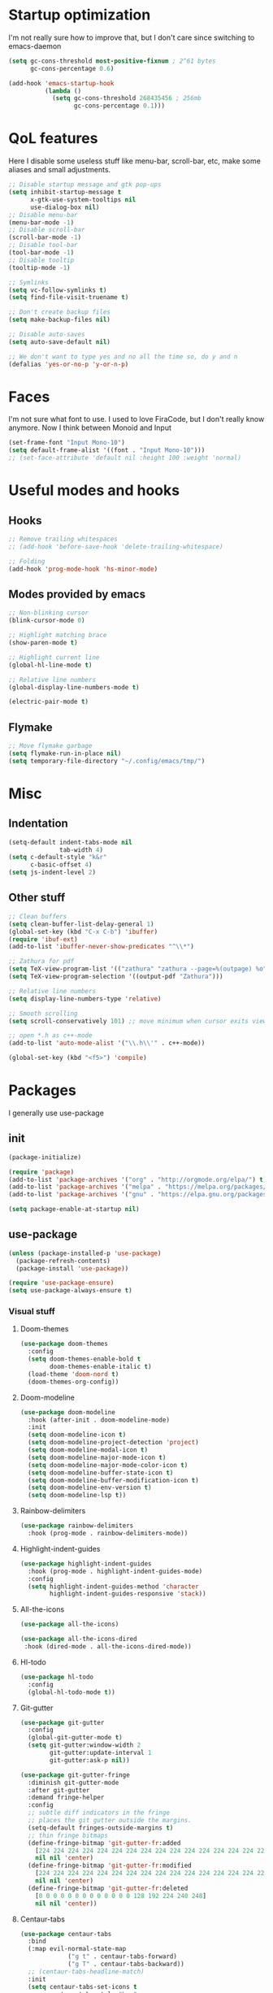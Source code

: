 * Startup optimization
I'm not really sure how to improve that, but I don't care since switching to emacs-daemon
#+BEGIN_SRC emacs-lisp
  (setq gc-cons-threshold most-positive-fixnum ; 2^61 bytes
        gc-cons-percentage 0.6)

  (add-hook 'emacs-startup-hook
            (lambda ()
              (setq gc-cons-threshold 268435456 ; 256mb
                    gc-cons-percentage 0.1)))
#+END_SRC
* QoL features
Here I disable some useless stuff like menu-bar, scroll-bar, etc, make some aliases and small adjustments.
#+BEGIN_SRC emacs-lisp
  ;; Disable startup message and gtk pop-ups
  (setq inhibit-startup-message t
        x-gtk-use-system-tooltips nil
        use-dialog-box nil)
  ;; Disable menu-bar
  (menu-bar-mode -1)
  ;; Disable scroll-bar
  (scroll-bar-mode -1)
  ;; Disable tool-bar
  (tool-bar-mode -1)
  ;; Disable tooltip
  (tooltip-mode -1)

  ;; Symlinks
  (setq vc-follow-symlinks t)
  (setq find-file-visit-truename t)

  ;; Don't create backup files
  (setq make-backup-files nil)

  ;; Disable auto-saves
  (setq auto-save-default nil)

  ;; We don't want to type yes and no all the time so, do y and n
  (defalias 'yes-or-no-p 'y-or-n-p)
#+END_SRC
* Faces
I'm not sure what font to use. I used to love FiraCode, but I don't really know anymore.
Now I think between Monoid and Input
#+Begin_src emacs-lisp
  (set-frame-font "Input Mono-10")
  (setq default-frame-alist '((font . "Input Mono-10")))
  ;; (set-face-attribute 'default nil :height 100 :weight 'normal)
#+END_SRC
* Useful modes and hooks
** Hooks
#+BEGIN_SRC emacs-lisp
  ;; Remove trailing whitespaces
  ;; (add-hook 'before-save-hook 'delete-trailing-whitespace)

  ;; Folding
  (add-hook 'prog-mode-hook 'hs-minor-mode)
#+END_SRC
** Modes provided by emacs
#+BEGIN_SRC emacs-lisp
  ;; Non-blinking cursor
  (blink-cursor-mode 0)

  ;; Highlight matching brace
  (show-paren-mode t)

  ;; Highlight current line
  (global-hl-line-mode t)

  ;; Relative line numbers
  (global-display-line-numbers-mode t)

  (electric-pair-mode t)
#+END_SRC
** Flymake
#+BEGIN_SRC emacs-lisp
  ;; Move flymake garbage
  (setq flymake-run-in-place nil)
  (setq temporary-file-directory "~/.config/emacs/tmp/")
#+END_SRC
* Misc
** Indentation
#+BEGIN_SRC emacs-lisp
  (setq-default indent-tabs-mode nil
                tab-width 4)
  (setq c-default-style "k&r"
        c-basic-offset 4)
  (setq js-indent-level 2)
#+END_SRC
** Other stuff
#+BEGIN_SRC emacs-lisp
  ;; Clean buffers
  (setq clean-buffer-list-delay-general 1)
  (global-set-key (kbd "C-x C-b") 'ibuffer)
  (require 'ibuf-ext)
  (add-to-list 'ibuffer-never-show-predicates "^\\*")

  ;; Zathura for pdf
  (setq TeX-view-program-list '(("zathura" "zathura --page=%(outpage) %o")))
  (setq TeX-view-program-selection '((output-pdf "Zathura")))

  ;; Relative line numbers
  (setq display-line-numbers-type 'relative)

  ;; Smooth scrolling
  (setq scroll-conservatively 101) ;; move minimum when cursor exits view, instead of recentering

  ;; open *.h as c++-mode
  (add-to-list 'auto-mode-alist '("\\.h\\'" . c++-mode))

  (global-set-key (kbd "<f5>") 'compile)
#+END_SRC
* Packages
I generally use use-package
** init
#+BEGIN_SRC emacs-lisp
  (package-initialize)

  (require 'package)
  (add-to-list 'package-archives '("org" . "http://orgmode.org/elpa/") t)
  (add-to-list 'package-archives '("melpa" . "https://melpa.org/packages/"))
  (add-to-list 'package-archives '("gnu" . "https://elpa.gnu.org/packages/"))

  (setq package-enable-at-startup nil)
#+END_SRC
** use-package
#+BEGIN_SRC emacs-lisp
  (unless (package-installed-p 'use-package)
    (package-refresh-contents)
    (package-install 'use-package))

  (require 'use-package-ensure)
  (setq use-package-always-ensure t)
#+END_SRC
*** Visual stuff
**** Doom-themes
#+BEGIN_SRC emacs-lisp
       (use-package doom-themes
         :config
         (setq doom-themes-enable-bold t
               doom-themes-enable-italic t)
         (load-theme 'doom-nord t)
         (doom-themes-org-config))
#+END_SRC
**** Doom-modeline
#+BEGIN_SRC emacs-lisp
       (use-package doom-modeline
         :hook (after-init . doom-modeline-mode)
         :init
         (setq doom-modeline-icon t)
         (setq doom-modeline-project-detection 'project)
         (setq doom-modeline-modal-icon t)
         (setq doom-modeline-major-mode-icon t)
         (setq doom-modeline-major-mode-color-icon t)
         (setq doom-modeline-buffer-state-icon t)
         (setq doom-modeline-buffer-modification-icon t)
         (setq doom-modeline-env-version t)
         (setq doom-modeline-lsp t))
#+END_SRC
**** Rainbow-delimiters
#+BEGIN_SRC emacs-lisp
       (use-package rainbow-delimiters
         :hook (prog-mode . rainbow-delimiters-mode))
#+END_SRC
**** Highlight-indent-guides
#+BEGIN_SRC emacs-lisp
  (use-package highlight-indent-guides
    :hook (prog-mode . highlight-indent-guides-mode)
    :config
    (setq highlight-indent-guides-method 'character
          highlight-indent-guides-responsive 'stack))
#+END_SRC
**** All-the-icons
#+BEGIN_SRC emacs-lisp
       (use-package all-the-icons)

       (use-package all-the-icons-dired
        :hook (dired-mode . all-the-icons-dired-mode))
#+END_SRC
**** Hl-todo
#+BEGIN_SRC emacs-lisp
       (use-package hl-todo
         :config
         (global-hl-todo-mode t))
#+END_SRC
**** Git-gutter
#+BEGIN_SRC emacs-lisp
  (use-package git-gutter
    :config
    (global-git-gutter-mode t)
    (setq git-gutter:window-width 2
          git-gutter:update-interval 1
          git-gutter:ask-p nil))

  (use-package git-gutter-fringe
    :diminish git-gutter-mode
    :after git-gutter
    :demand fringe-helper
    :config
    ;; subtle diff indicators in the fringe
    ;; places the git gutter outside the margins.
    (setq-default fringes-outside-margins t)
    ;; thin fringe bitmaps
    (define-fringe-bitmap 'git-gutter-fr:added
      [224 224 224 224 224 224 224 224 224 224 224 224 224 224 224 224 224 224 224 224 224 224 224 224 224]
      nil nil 'center)
    (define-fringe-bitmap 'git-gutter-fr:modified
      [224 224 224 224 224 224 224 224 224 224 224 224 224 224 224 224 224 224 224 224 224 224 224 224 224]
      nil nil 'center)
    (define-fringe-bitmap 'git-gutter-fr:deleted
      [0 0 0 0 0 0 0 0 0 0 0 0 0 128 192 224 240 248]
      nil nil 'center))
#+END_SRC
**** Centaur-tabs
#+BEGIN_SRC emacs-lisp
  (use-package centaur-tabs
    :bind
    (:map evil-normal-state-map
               ("g t" . centaur-tabs-forward)
               ("g T" . centaur-tabs-backward))
    ;; (centaur-tabs-headline-match)
    :init
    (setq centaur-tabs-set-icons t
          centaur-tabs-style "bar"
          centaur-tabs-gray-out-icons 'buffer
          centaur-tabs-set-close-button nil
          centaur-tabs-set-bar 'under
          x-underline-at-descent-line t
          centaur-tabs-cycle-scope 'tabs)
    :config
    (centaur-tabs-mode t)
    (centaur-tabs-group-by-projectile-project))
#+END_SRC
**** Focus
I should look into integrating it with lsp-mode via (add-to-list 'focus-mode-to-thing '(c-mode . lsp-folding-range)), but that should only be done when enabling lsp-mode
#+BEGIN_SRC emacs-lisp
  (use-package focus
    :bind ("C-c f" . focus-mode)
    :config
    (add-to-list 'focus-mode-to-thing '(python-mode . lsp-folding-range)))
#+END_SRC
**** Darkroom
#+BEGIN_SRC emacs-lisp
  (use-package darkroom
    ;; :hook (prog-mode . darkroom-tentative-mode)
    :custom
    (darkroom-text-scale-increase 0.5))
#+END_SRC
**** TODO Olivetti
*** Ws-butler
#+BEGIN_SRC emacs-lisp
  (use-package ws-butler
    :config
    (ws-butler-global-mode t))
#+END_SRC
*** Dashboard
#+BEGIN_SRC emacs-lisp
  (use-package dashboard
    :config
    (dashboard-setup-startup-hook)
    (setq dashboard-set-heading-icons t)
    (setq dashboard-startup-banner 3)
    (setq dashboard-set-navigator t)
    (setq dashboard-set-file-icons t)
    (setq dashboard-items '((recents  . 5)
                            (bookmarks . 5)
                            (projects . 5)
                            (agenda . 5)))
    (setq initial-buffer-choice (lambda () (get-buffer "*dashboard*"))))
#+END_SRC
*** Smart-tabs
I've fallen into the heresy.
#+BEGIN_SRC emacs-lisp
  (use-package smart-tabs-mode
    :hook (c-mode . (lambda ()
                      (setq intent-tabs-mode t)))
    :hook (c++-mode . (lambda ()
                      (setq intent-tabs-mode t)))
    :config
    (smart-tabs-insinuate 'c 'c++ 'javascript))
#+END_SRC
*** Smartparens
#+BEGIN_SRC emacs-lisp
  (use-package smartparens
    :config
    (setq smartparens-global-mode t)
    (require 'smartparens-config))
#+END_SRC
*** Eshell
#+BEGIN_SRC emacs-lisp
  (defun shortened-path (path max-len)
    "Return a modified version of `path', replacing some components
        with single characters starting from the left to try and get
        the path down to `max-len'"
    (let* ((components (split-string (abbreviate-file-name path) "/"))
           (len (+ (1- (length components))
                   (reduce '+ components :key 'length)))
           (str ""))
      (while (and (> len max-len)
                  (cdr components))
        (setq str (concat str (if (= 0 (length (car components)))
                                  "/"
                                (string (elt (car components) 0) ?/)))
              len (- len (1- (length (car components))))
              components (cdr components)))
      (concat str (reduce (lambda (a b) (concat a "/" b)) components))))

  (setq eshell-prompt-function
        (lambda nil
          (concat (shortened-path (eshell/pwd) 20)
                  (if (= (user-uid) 0)
                      " # " " λ "))))

  (defun eshell-clear-buffer ()
    "Clear terminal"
    (interactive)
    (let ((inhibit-read-only t))
      (erase-buffer)
      (eshell-send-input)))
  (add-hook 'eshell-mode-hook
            '(lambda()
               (local-set-key (kbd "C-l") 'eshell-clear-buffer)))

  (use-package eshell-toggle
    :custom
    (eshell-toggle-size-fraction 5))
#+END_SRC
*** Magit
#+BEGIN_SRC emacs-lisp
      (use-package magit
        :config
        (global-set-key (kbd "C-c m") 'magit-status))
#+END_SRC
*** Projectile
#+BEGIN_SRC emacs-lisp
  (use-package projectile
    :config
    (define-key projectile-mode-map (kbd "C-c p") 'projectile-command-map)
    (projectile-mode t))
#+END_SRC
*** Ivy, Swiper and Counsel
#+BEGIN_SRC emacs-lisp
  (use-package ivy
    :config
    (ivy-mode t)
    (counsel-mode t)
    (global-set-key (kbd "M-x") 'counsel-M-x)
    (global-set-key (kbd "C-x C-f") 'counsel-find-file)
    (setq ivy-display-style 'fancy)
    (setq ivy-format-function 'ivy-format-function-line))

  (use-package ivy-hydra)
#+END_SRC
*** Org
#+BEGIN_SRC emacs-lisp
  (use-package org
    :config
    ;; enable python for in-buffer evaluation
    (org-babel-do-load-languages
     'org-babel-load-languages
     '((python . t)))

    ;; all python code be safe
    (defun my-org-confirm-babel-evaluate (lang body)
      (not (string= lang "python")))
    (setq org-confirm-babel-evaluate 'my-org-confirm-babel-evaluate)

    (setq org-directory "~/.org/")
    (setq org-default-notes-file (concat org-directory "notes.org"))
    (setq org-hide-leading-stars t)
    (setq org-startup-folded t)
    (setq org-startup-indented t)
    (global-set-key (kbd "C-c a") 'org-agenda)
    (global-set-key (kbd "C-c c") 'org-capture)
    (setq org-agenda-files (list org-default-notes-file)))

  ;; TODO: agenda, capture templates
  (setq org-capture-templates
        '(("t" "Tasks" entry (file+headline org-default-notes-file "Tasks")
           "* TODO %?\n%u\n" :prepend t)
          ("l" "Look later" entry (file+headline org-default-notes-file "Look later")
           "* TODO %?")
          ("s" "Skills" entry (file+headline org-default-notes-file "Skills")
           "* TODO %?")
          ("g" "Gifts" entry (file+headline org-default-notes-file "Gifts")
           "* TODO %?")
          ))

  (use-package org-bullets
    :after org
    :hook (org-mode . org-bullets-mode))
#+END_SRC
*** Iedit
#+BEGIN_SRC emacs-lisp
  (use-package iedit)
#+END_SRC
*** Evil
#+BEGIN_SRC emacs-lisp
  (use-package evil
    :hook (after-change-major-mode . (lambda () (modify-syntax-entry ?_ "w")))
    :init
    (setq evil-want-keybinding nil)
    (setq evil-want-integration t)
    :config
    (define-key evil-normal-state-map (kbd "C-u") (lambda()
                                                    (interactive)
                                                    (evil-scroll-up nil)))
    (define-key evil-normal-state-map (kbd "C-d") (lambda()
                                                    (interactive)
                                                    (evil-scroll-down nil)))
    (evil-mode t)
    (setq evil-split-window-below t
          evil-vsplit-window-right t))

  (use-package evil-numbers
    :after evil
    :config
    (define-key evil-normal-state-map (kbd "C-c j") 'evil-numbers/inc-at-pt)
    (define-key evil-normal-state-map (kbd "C-c k") 'evil-numbers/dec-at-pt))

  (use-package evil-surround
    :after evil
    :config
    (global-evil-surround-mode t))

  (use-package evil-commentary
    :after evil
    :config
    (evil-commentary-mode))

  (use-package evil-leader
    :after evil
    :config
    (setq evil-leader/in-all-states 1)
    ;; (global-unset-key "<SPC>")
    (evil-leader/set-leader "<SPC>")
    (global-evil-leader-mode)
    (evil-leader/set-key
      ; Windows
      "w h" 'evil-window-left
      "w j" 'evil-window-down
      "w k" 'evil-window-up
      "w l" 'evil-window-right
      "w o" 'delete-other-windows

      ; Lsp
      ; TODO: rename
      "l l" 'lsp
      "l s" 'lsp-describe-thing-at-point
      "l f" 'lsp-format-buffer
      "l d" 'lsp-find-definition
      "l t" 'lsp-find-type-definition
      "l r" 'lsp-find-references
      "l i" 'lsp-find-implementation

      "x" 'counsel-M-x

      "q" 'evil-quit
      "t" 'eshell-toggle
      "b" 'ivy-switch-buffer
      "s" 'swiper-isearch
      "a" 'counsel-ag
      "v" 'evil-window-vsplit
      "h" 'evil-window-split
      "o" 'counsel-find-file
      "<SPC>" 'counsel-projectile-find-file
      "j" 'counsel-file-jump
      "g" 'counsel-bookmark
      "p" 'counsel-projectile-switch-project
      "e" 'eshell
      "d" 'dired-sidebar-toggle-with-current-directory))

  (use-package evil-iedit-state)

  (use-package evil-quickscope
    :config
    (global-evil-quickscope-mode t))

  (use-package evil-goggles
    :hook (evil-mode . evil-goggles-mode)
    :config
    (setq evil-goggles-duration 0.025))

  (use-package evil-collection
    :after evil
    :config
    (evil-collection-init))
#+END_SRC
*** Key-chord
#+BEGIN_SRC emacs-lisp
      (use-package key-chord
        :config
        (key-chord-mode t)
        (key-chord-define evil-insert-state-map "jk" 'evil-normal-state))
#+END_SRC
*** Dired
**** Settings
#+BEGIN_SRC emacs-lisp
  (setq dired-listing-switches "-alh")
#+END_SRC
**** Dired-sidebar
#+BEGIN_SRC emacs-lisp
  (use-package dired-sidebar
    :config
    (add-to-list 'dired-sidebar-display-alist '(side . right)))
#+END_SRC
*** Terminal-here
#+BEGIN_SRC emacs-lisp
      (use-package terminal-here
        :config
        (setq terminal-here-terminal-command (list "st" "--"))
        (global-set-key (kbd "M-RET") #'terminal-here-launch))
#+END_SRC
*** Company
#+BEGIN_SRC emacs-lisp
  (use-package company
    :config
    (advice-add 'company-complete-common :before (lambda () (setq my-company-point (point))))
    (advice-add 'company-complete-common :after (lambda ()
                                                  (when (equal my-company-point (point))
                                                    (yas-expand))))
    (setq company-idle-delay 0)
    (setq company-minimum-prefix-length 1)
    (setq company-selection-wrap-around t)
    (define-key company-active-map (kbd "<tab>") 'company-select-next)
    (define-key company-active-map (kbd "<return>") 'company-complete)
    :hook (prog-mode . company-mode))
#+END_SRC
*** Yasnippet
#+BEGIN_SRC emacs-lisp
      (use-package yasnippet
        :config
        (yas-global-mode t))

      (use-package yasnippet-snippets)
#+END_SRC
*** Flycheck
#+BEGIN_SRC emacs-lisp
  (use-package flycheck
    :init (global-flycheck-mode)
    :config
    (setq flycheck-indication-mode 'right-fringe)
    (define-fringe-bitmap 'flycheck-fringe-bitmap-double-arrow
      [16 48 112 240 112 48 16] nil nil 'center)
    :bind (("C-c C-e" . flycheck-next-error)))

  (use-package flycheck-pos-tip
    :config
    (setq flycheck-pos-tip-timeout 0)
    (flycheck-pos-tip-mode))

  (use-package flycheck-haskell
    :hook (haskell-mode . flycheck-haskell-setup))

  (use-package flycheck-kotlin)
#+END_SRC
*** TODO Dap
#+BEGIN_SRC emacs-lisp
  (use-package dap-mode
    :config
    (setq dap-mode t
          dap-ui-mode t)
    (require 'dap-python))
#+END_SRC
*** Dumb Jump
#+BEGIN_SRC emacs-lisp
  (use-package dumb-jump
    :bind
    (:map evil-normal-state-map
          ("g d" . dumb-jump-go))
    :config
    (setq dumb-jump-selector 'ivy))
#+END_SRC
*** LSP
#+BEGIN_SRC emacs-lisp
  (use-package lsp-mode
    :commands (lsp lsp-deferred)
    :config
    (setq lsp-prefer-capf t)
    (setq lsp-idle-delay 0.750)
    (setq lsp-ui-mode nil)
    :init
    (setq read-process-output-max (* 1024 1024)))

  ;; (use-package company-lsp
  ;;   :after (lsp-mode company)
  ;;   :commands company-lsp
  ;;   :config
  ;;   (setq lsp-enable-snippet nil)
  ;;   (push 'company-lsp company-backends))

  (use-package lsp-ivy
    :commands lsp-ivy-workspace-symbol)

  ;; (use-package lsp-ui
  ;;   :config
  ;;   (setq lsp-ui-doc-mode nil)
  ;;   (setq lsp-ui-sideline-show-diagnostics t
  ;;         lsp-ui-sideline-show-hover t))
#+END_SRC
*** Docker
#+BEGIN_SRC emacs-lisp
  (use-package docker
    :bind ("C-c d" . docker))
#+END_SRC
*** Languages
**** C++
#+BEGIN_SRC emacs-lisp
  (use-package ccls)
#+END_SRC
# ***** Irony
# #+BEGIN_SRC emacs-lisp
#         ;; (use-package irony
#         ;;   :hook (c++-mode . irony-mode)
#         ;;   :hook (c-mode . irony-mode)
#         ;;   :hook (irony-mode . irony-cdb-autosetup-compile-options))

#         ;; (use-package company-irony
#         ;;   :after irony-mode
#         ;;   :after company
#         ;;   :config
#         ;;   (add-to-list 'company-backends 'company-irony))

#         ;; (use-package flycheck-irony
#         ;;   :after irony-mode
#         ;;   :after flycheck
#         ;;   :hook (flycheck-mode . flycheck-irony-setup))
# #+END_SRC
**** Haskell
***** Hindent
#+BEGIN_SRC emacs-lisp
  (use-package hindent
    :config
    (setq hindent-reformat-buffer-on-save t))
#+END_SRC
***** Haskell-mode
#+BEGIN_SRC emacs-lisp
  (use-package haskell-mode
    :hook (haskell-mode . haskell-indentation-mode)
    :hook (haskell-mode . interactive-haskell-mode)
    :hook (haskell-mode . hindent-mode)
    ;; :hook (haskell-mode . haskell-decl-scan-mode)
    ;; :hook (haskell-mode . haskell-doc-mode)
    :bind (:map haskell-mode-map ("C-c C-c" . haskell-process-load-file))
    :config
    (flymake-mode 0)
    (setq haskell-compile-cabal-build-command "stack build"))
#+END_SRC
***** Shakespeare-mode
#+BEGIN_SRC emacs-lisp
        (use-package shakespeare-mode)
#+END_SRC
***** Hlint-refactor
#+BEGIN_SRC emacs-lisp
  (use-package hlint-refactor
    :hook (haskell-mode . hlint-refactor-mode))
#+END_SRC
***** Lsp
#+BEGIN_SRC emacs-lisp
  (use-package lsp-haskell
    :config
    (setq lsp-haskell-process-path-hie "hie-wrapper"))
#+END_SRC
**** Python
***** Jupyter
#+BEGIN_SRC emacs-lisp
  (use-package ein
    :config
    (setq ein:output-area-inlined-images t))
#+END_SRC
***** Jedi
#+BEGIN_SRC emacs-lisp
  (use-package company-jedi
    :hook (python-mode . (lambda () (add-to-list 'company-backends 'company-jedi))))
#+END_SRC
***** TODO Elpy
#+BEGIN_SRC emacs-lisp
  ;; (use-package elpy
  ;;   :init
  ;;   (elpy-enable)
  ;;   (setq elpy-rpc-backend "jedi")
  ;;   :config
  ;;   (setq elpy-modules (delq 'elpy-module-flymake elpy-modules)))
#+END_SRC
***** Yapfify
#+BEGIN_SRC emacs-lisp
        (use-package yapfify
          ; :defer t
          :hook (python-mode . yapf-mode))
#+END_SRC
***** Pyvenv
#+BEGIN_SRC emacs-lisp
  (use-package pyvenv)
    ; :defer t)

  ;; (use-package auto-virtualenv
  ;;   :hook (python-mode . auto-virtualenv-mode))
#+END_SRC
**** JavaScript
***** Rjsx-mode
#+BEGIN_SRC emacs-lisp
        (use-package rjsx-mode
          ; :defer t
          :mode "\\.jsx?$")
#+END_SRC
***** Prettier-js
#+BEGIN_SRC emacs-lisp
        (use-package prettier-js
          ; :defer t
          :hook (js-mode . prettier-js-mode)
          :hook (rjsx-mode . prettier-js-mode))
#+END_SRC
***** TODO Tide
**** TypeScript
#+BEGIN_SRC emacs-lisp
       (use-package typescript-mode)
         ; :defer t)
#+END_SRC
**** PureScript
#+BEGIN_SRC emacs-lisp
       (use-package purescript-mode
         ; :defer t
         :hook (purescript-mode . purescript-indentation-mode))
#+END_SRC
**** Hy
#+BEGIN_SRC emacs-lisp
  (use-package hy-mode)
#+END_SRC
**** Clojure
#+BEGIN_SRC emacs-lisp
  (use-package clojure-mode)

  (use-package cider)
#+END_SRC
**** Racket
#+BEGIN_SRC emacs-lisp
  (use-package racket-mode)
#+END_SRC
**** Elm
#+BEGIN_SRC emacs-lisp
  (use-package elm-mode
    :after company
    :hook (elm-mode . elm-format-on-save-mode)
    :config
    (add-to-list 'company-backends 'company-elm))

  (use-package flycheck-elm
    :after (flycheck)
    :hook (flycheck-mode . flycheck-elm-setup))
#+END_SRC
**** Scala
#+BEGIN_SRC emacs-lisp
       (use-package scala-mode
         ; :defer t
         :interpreter
         ("scala" . scala-mode))
#+END_SRC
**** Kotlin
#+BEGIN_SRC emacs-lisp
       (use-package kotlin-mode)
         ; :defer t)
#+END_SRC
**** Rust
#+BEGIN_SRC emacs-lisp
  (use-package rust-mode
    :config
    (setq rust-format-on-save t)
    (define-key rust-mode-map (kbd "C-c C-c") 'rust-run))

  (use-package flycheck-rust
    :after flycheck
    :after rust-mode
    :hook (flycheck-mode . flycheck-rust-setup))
#+END_SRC
**** C#
#+BEGIN_SRC emacs-lisp
       (use-package csharp-mode)
         ; :defer t)
#+END_SRC
**** Cmake
#+BEGIN_SRC emacs-lisp
       (use-package cmake-mode)
         ; :defer t)
#+END_SRC
**** Jinja2
#+BEGIN_SRC emacs-lisp
       (use-package jinja2-mode)
         ; :defer t)
#+END_SRC
**** Markdown
#+BEGIN_SRC emacs-lisp
       (use-package markdown-mode)
         ; :defer t)
#+END_SRC
**** Mermaid
#+BEGIN_SRC emacs-lisp
       (use-package mermaid-mode)
         ; :defer t)
#+END_SRC
**** PlantUML
#+BEGIN_SRC emacs-lisp
       (use-package plantuml-mode
         ; :defer t
         :config
         (add-to-list
          'org-src-lang-modes '("plantuml" . plantuml))
         (setq plantuml-executable-path "/bin/plantuml")
         (setq plantuml-default-exec-mode 'executable))
#+END_SRC
**** Yaml
#+BEGIN_SRC emacs-lisp
       (use-package yaml-mode)
         ; :defer t)
#+END_SRC
**** BNF
#+BEGIN_SRC emacs-lisp
       (use-package bnf-mode)
         ; :defer t)
#+END_SRC
**** Dockerfile
#+BEGIN_SRC emacs-lisp
  (use-package dockerfile-mode)
#+END_SRC
**** HTML
#+BEGIN_SRC emacs-lisp
  (use-package emmet-mode
    :hook (jinja2-mode . emmet-mode))
#+END_SRC
**** LaTeX
#+BEGIN_SRC emacs-lisp
       (use-package tex
         :ensure auctex
         ; :defer t
         :bind ("M-q" . align-current)
         :hook (LaTeX-mode . LaTeX-math-mode)
         :hook (LaTeX-mode . flyspell-mode)
         :hook (LaTeX-mode . turn-on-reftex)
         :config
         (flycheck-mode 0)
         (setq TeX-PDF-mode t)
         (setq TeX-auto-save t)
         (setq TeX-parse-self t)
         (setq reftex-plug-into-AUCTeX t))
#+END_SRC
**** Ledger
#+BEGIN_SRC emacs-lisp
       (use-package ledger-mode)
         ; :defer t)
#+END_SRC
*** Which key
#+BEGIN_SRC emacs-lisp
  (use-package which-key
    :config
    (which-key-mode))
#+END_SRC
*** Auto-package-update
#+BEGIN_SRC emacs-lisp
      (use-package auto-package-update
        :config
        (setq auto-package-update-delete-old-versions t)
        (setq auto-package-update-hide-results t)
        (auto-package-update-maybe))
#+END_SRC
*** Cross-packages
#+BEGIN_SRC emacs-lisp
  (use-package counsel-projectile
    :after (ivy projectile)
    :config
    (counsel-projectile-mode t))

  (use-package evil-org
    :ensure t
    :after org
    :config
    (add-hook 'org-mode-hook 'evil-org-mode)
    (add-hook 'evil-org-mode-hook
              (lambda ()
                (evil-org-set-key-theme)))
    (require 'evil-org-agenda)
    (evil-org-agenda-set-keys))

  (use-package evil-magit
    :after (evil magit)
    :config
    (setq evil-magit-want-vertical-movement t))

  ;; (use-package evil-smartparens
  ;;   :after (evil)
  ;;   :after (smartparens)
  ;;   :config
  ;;   (add-hook 'smartparens-enabled-hook 'evil-smartparens-mode))
#+END_SRC
